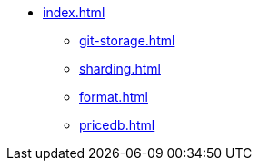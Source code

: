 * xref:index.adoc[]
** xref:git-storage.adoc[]
** xref:sharding.adoc[]
** xref:format.adoc[]
** xref:pricedb.adoc[]
